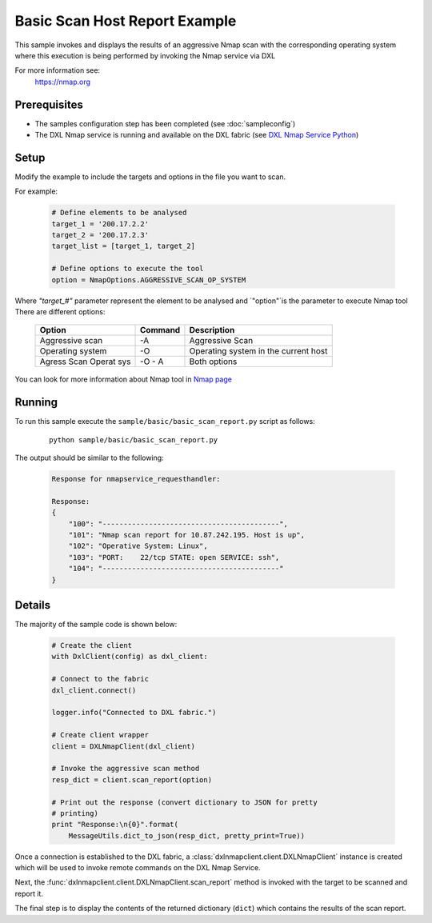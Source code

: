 Basic Scan Host Report Example
==============================

This sample invokes and displays the results of an aggressive Nmap scan with the corresponding operating system where this execution is being performed
by invoking the Nmap service via DXL

For more information see:
    https://nmap.org

Prerequisites
*************
* The samples configuration step has been completed (see :doc:`sampleconfig`)
* The DXL Nmap service is running and available on the DXL fabric (see `DXL Nmap Service Python <https://github-lvs.corpzone.internalzone.com/detect/opendxl-nmap-service-python>`_)

Setup
*****

Modify the example to include the targets and options in the file you want to scan.

For example:

    .. code-block:: python

        # Define elements to be analysed
        target_1 = '200.17.2.2'
        target_2 = '200.17.2.3'
        target_list = [target_1, target_2]

        # Define options to execute the tool
        option = NmapOptions.AGGRESSIVE_SCAN_OP_SYSTEM

Where `"target_#"` parameter represent the element to be analysed and `"option"`is the parameter to
execute Nmap tool
There are different options:

    +------------+---------+----------------------------------------------------------+
    | Option     | Command | Description                                              |
    +============+=========+==========================================================+
    | Aggressive |  -A     | Aggressive Scan                                          |
    | scan       |         |                                                          |
    +------------+---------+----------------------------------------------------------+
    | Operating  |  -O     | Operating system in the current host                     |
    | system     |         |                                                          |
    +------------+---------+----------------------------------------------------------+
    |Agress Scan | -O - A  | Both options                                             |
    |Operat sys  |         |                                                          |
    +------------+---------+----------------------------------------------------------+

You can look for more information about Nmap tool in `Nmap page <https://nmap.org/book/man-briefoptions.html>`_

Running
*******

To run this sample execute the ``sample/basic/basic_scan_report.py`` script as follows:

    .. parsed-literal::

        python sample/basic/basic_scan_report.py

The output should be similar to the following:

    .. code-block:: python

        Response for nmapservice_requesthandler:

        Response:
        {
            "100": "------------------------------------------",
            "101": "Nmap scan report for 10.87.242.195. Host is up",
            "102": "Operative System: Linux",
            "103": "PORT:    22/tcp STATE: open SERVICE: ssh",
            "104": "------------------------------------------"
        }


Details
*******

The majority of the sample code is shown below:

    .. code-block:: python

            # Create the client
            with DxlClient(config) as dxl_client:

            # Connect to the fabric
            dxl_client.connect()

            logger.info("Connected to DXL fabric.")

            # Create client wrapper
            client = DXLNmapClient(dxl_client)

            # Invoke the aggressive scan method
            resp_dict = client.scan_report(option)

            # Print out the response (convert dictionary to JSON for pretty
            # printing)
            print "Response:\n{0}".format(
                MessageUtils.dict_to_json(resp_dict, pretty_print=True))

Once a connection is established to the DXL fabric, a :class:`dxlnmapclient.client.DXLNmapClient` instance is
created which will be used to invoke remote commands on the DXL Nmap Service.

Next, the :func:`dxlnmapclient.client.DXLNmapClient.scan_report` method is invoked with the target to
be scanned and report it.

The final step is to display the contents of the returned dictionary (``dict``) which contains the results of the scan report.
